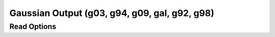 Gaussian Output (g03, g94, g09, gal, g92, g98)
==============================================
Read Options
~~~~~~~~~~~~

.. cmdoption:: s

  Output single bonds only

.. cmdoption:: b

  Disable bonding entirely
